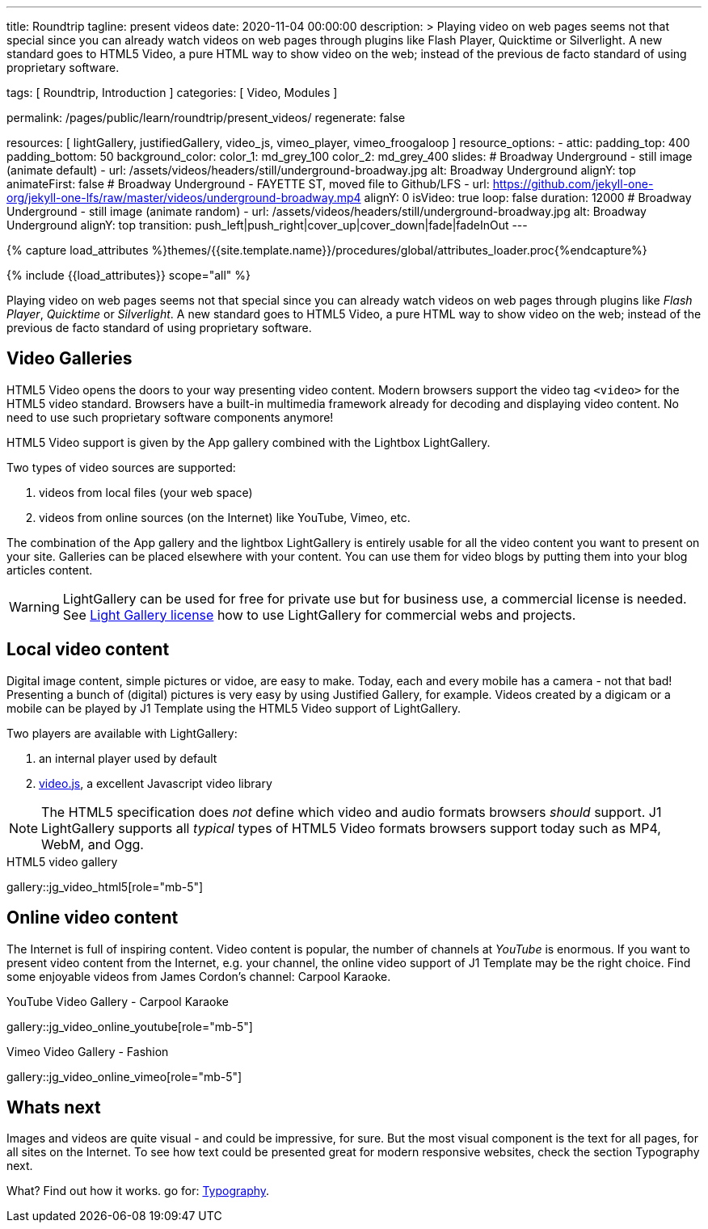 ---
title:                                  Roundtrip
tagline:                                present videos
date:                                   2020-11-04 00:00:00
description: >
                                        Playing video on web pages seems not that special since you can already
                                        watch videos on web pages through plugins like Flash Player, Quicktime
                                        or Silverlight.
                                        A new standard goes to HTML5 Video, a pure HTML way to
                                        show video on the web; instead of the previous de facto standard of using
                                        proprietary software.

tags:                                   [ Roundtrip, Introduction ]
categories:                             [ Video, Modules ]

permalink:                              /pages/public/learn/roundtrip/present_videos/
regenerate:                             false

resources:                              [
                                          lightGallery, justifiedGallery, video_js,
                                          vimeo_player, vimeo_froogaloop
                                        ]
resource_options:
  - attic:
      padding_top:                      400
      padding_bottom:                   50
      background_color:
        color_1:                        md_grey_100
        color_2:                        md_grey_400
      slides:
        # Broadway Underground - still image (animate default)
        - url:                          /assets/videos/headers/still/underground-broadway.jpg
          alt:                          Broadway Underground
          alignY:                       top
          animateFirst:                 false
        # Broadway Underground - FAYETTE ST, moved file to Github/LFS
        - url:                          https://github.com/jekyll-one-org/jekyll-one-lfs/raw/master/videos/underground-broadway.mp4
          alignY:                       0
          isVideo:                      true
          loop:                         false
          duration:                     12000
        # Broadway Underground - still image (animate random)
        - url:                          /assets/videos/headers/still/underground-broadway.jpg
          alt:                          Broadway Underground
          alignY:                       top
          transition:                   push_left|push_right|cover_up|cover_down|fade|fadeInOut
---

// Page Initializer
// =============================================================================
// Enable the Liquid Preprocessor
:page-liquid:

// Set (local) page attributes here
// -----------------------------------------------------------------------------
// :page--attr:                         <attr-value>
:images-dir:                            {imagesdir}/pages/roundtrip/100_present_images

//  Load Liquid procedures
// -----------------------------------------------------------------------------
{% capture load_attributes %}themes/{{site.template.name}}/procedures/global/attributes_loader.proc{%endcapture%}

// Load page attributes
// -----------------------------------------------------------------------------
{% include {{load_attributes}} scope="all" %}


// Page content
// ~~~~~~~~~~~~~~~~~~~~~~~~~~~~~~~~~~~~~~~~~~~~~~~~~~~~~~~~~~~~~~~~~~~~~~~~~~~~~

Playing video on web pages seems not that special since you can already
watch videos on web pages through plugins like _Flash Player_, _Quicktime_
or _Silverlight_. A new standard goes to HTML5 Video, a pure HTML way to
show video on the web; instead of the previous de facto standard of using
proprietary software.

== Video Galleries

HTML5 Video opens the doors to your way presenting video content. Modern
browsers support the video tag `<video>` for the HTML5 video standard.
Browsers have a built-in multimedia framework already for decoding and displaying
video content. No need to use such proprietary software components anymore!

HTML5 Video support is given by the App gallery combined with the Lightbox
LightGallery.

Two types of video sources are supported:

. videos from local files (your web space)
. videos from online sources (on the Internet) like YouTube, Vimeo, etc.

The combination of the App gallery and the lightbox LightGallery is entirely
usable for all the video content you want to present on your site. Galleries
can be placed elsewhere with your content. You can use them for video blogs
by putting them into your blog articles content.

WARNING: LightGallery can be used for free for private use but for
business use, a commercial license is needed. See link:{light-gallery-license}[Light Gallery license]
how to use LightGallery for commercial webs and projects.

== Local video content

Digital image content, simple pictures or vidoe, are easy to make. Today, each
and every mobile has a camera - not that bad! Presenting a bunch
of (digital) pictures is very easy by using Justified Gallery, for example.
Videos created by a digicam or a mobile can be played by J1 Template using the
HTML5 Video support of LightGallery.

Two players are available with LightGallery:

. an internal player used by default
. http://videojs.com/[video.js], a excellent Javascript video library

NOTE: The HTML5 specification does _not_ define which video and audio formats
browsers _should_ support. J1 LightGallery supports all _typical_ types of
HTML5 Video formats browsers support today such as MP4, WebM, and Ogg.

.HTML5 video gallery
gallery::jg_video_html5[role="mb-5"]

== Online video content

The Internet is full of inspiring content. Video content is popular,
the number of channels at _YouTube_ is enormous. If you want to present
video content from the Internet, e.g. your channel, the online video
support of J1 Template may be the right choice. Find some enjoyable videos
from James Cordon's channel: Carpool Karaoke.

.YouTube Video Gallery - Carpool Karaoke
gallery::jg_video_online_youtube[role="mb-5"]

.Vimeo Video Gallery - Fashion
gallery::jg_video_online_vimeo[role="mb-5"]

== Whats next

Images and videos are quite visual - and could be impressive, for sure.
But the most visual component is the text for all pages, for all sites on the
Internet. To see how text could be presented great for modern responsive
websites, check the section Typography next.

What? Find out how it works. go for: link:{roundtrip-typography}[Typography].
